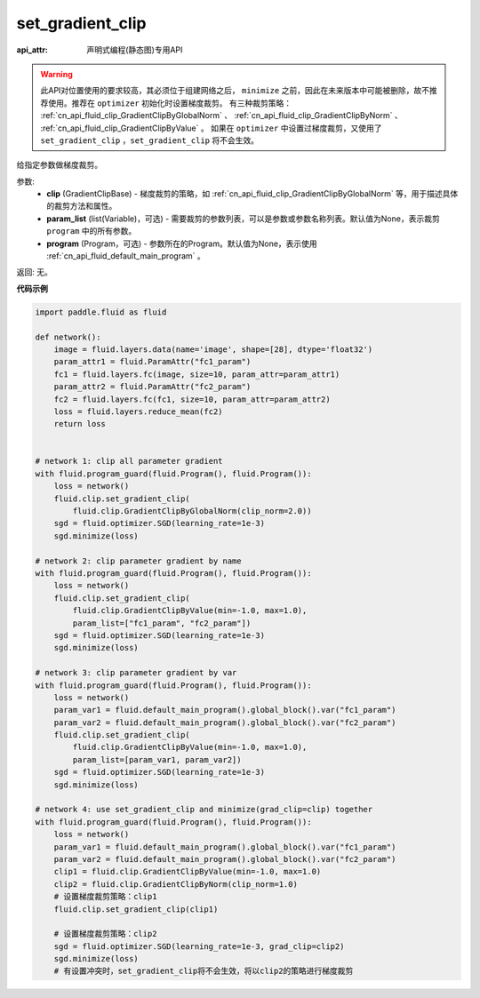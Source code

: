 .. _cn_api_fluid_clip_set_gradient_clip:

set_gradient_clip
-------------------------------

:api_attr: 声明式编程(静态图)专用API

.. py:function:: paddle.fluid.clip.set_gradient_clip(clip, param_list=None, program=None)

.. warning::
    此API对位置使用的要求较高，其必须位于组建网络之后， ``minimize`` 之前，因此在未来版本中可能被删除，故不推荐使用。推荐在 ``optimizer`` 初始化时设置梯度裁剪。
    有三种裁剪策略： :ref:`cn_api_fluid_clip_GradientClipByGlobalNorm` 、 :ref:`cn_api_fluid_clip_GradientClipByNorm` 、 :ref:`cn_api_fluid_clip_GradientClipByValue` 。
    如果在 ``optimizer`` 中设置过梯度裁剪，又使用了 ``set_gradient_clip`` ，``set_gradient_clip`` 将不会生效。

给指定参数做梯度裁剪。

参数:
    - **clip** (GradientClipBase) - 梯度裁剪的策略，如 :ref:`cn_api_fluid_clip_GradientClipByGlobalNorm` 等，用于描述具体的裁剪方法和属性。
    - **param_list** (list(Variable)，可选) - 需要裁剪的参数列表，可以是参数或参数名称列表。默认值为None，表示裁剪 ``program`` 中的所有参数。
    - **program** (Program，可选) - 参数所在的Program。默认值为None，表示使用 :ref:`cn_api_fluid_default_main_program` 。

返回: 无。

**代码示例**

.. code-block:: python

    import paddle.fluid as fluid

    def network():
        image = fluid.layers.data(name='image', shape=[28], dtype='float32')
        param_attr1 = fluid.ParamAttr("fc1_param")
        fc1 = fluid.layers.fc(image, size=10, param_attr=param_attr1)
        param_attr2 = fluid.ParamAttr("fc2_param")
        fc2 = fluid.layers.fc(fc1, size=10, param_attr=param_attr2)
        loss = fluid.layers.reduce_mean(fc2)
        return loss


    # network 1: clip all parameter gradient
    with fluid.program_guard(fluid.Program(), fluid.Program()):
        loss = network()
        fluid.clip.set_gradient_clip(
            fluid.clip.GradientClipByGlobalNorm(clip_norm=2.0))
        sgd = fluid.optimizer.SGD(learning_rate=1e-3)
        sgd.minimize(loss)

    # network 2: clip parameter gradient by name
    with fluid.program_guard(fluid.Program(), fluid.Program()):
        loss = network()
        fluid.clip.set_gradient_clip(
            fluid.clip.GradientClipByValue(min=-1.0, max=1.0),
            param_list=["fc1_param", "fc2_param"])
        sgd = fluid.optimizer.SGD(learning_rate=1e-3)
        sgd.minimize(loss)

    # network 3: clip parameter gradient by var
    with fluid.program_guard(fluid.Program(), fluid.Program()):
        loss = network()
        param_var1 = fluid.default_main_program().global_block().var("fc1_param")
        param_var2 = fluid.default_main_program().global_block().var("fc2_param")
        fluid.clip.set_gradient_clip(
            fluid.clip.GradientClipByValue(min=-1.0, max=1.0),
            param_list=[param_var1, param_var2])
        sgd = fluid.optimizer.SGD(learning_rate=1e-3)
        sgd.minimize(loss)

    # network 4: use set_gradient_clip and minimize(grad_clip=clip) together
    with fluid.program_guard(fluid.Program(), fluid.Program()):
        loss = network()
        param_var1 = fluid.default_main_program().global_block().var("fc1_param")
        param_var2 = fluid.default_main_program().global_block().var("fc2_param")
        clip1 = fluid.clip.GradientClipByValue(min=-1.0, max=1.0)
        clip2 = fluid.clip.GradientClipByNorm(clip_norm=1.0)
        # 设置梯度裁剪策略：clip1
        fluid.clip.set_gradient_clip(clip1)
        
        # 设置梯度裁剪策略：clip2
        sgd = fluid.optimizer.SGD(learning_rate=1e-3, grad_clip=clip2)
        sgd.minimize(loss)
        # 有设置冲突时，set_gradient_clip将不会生效，将以clip2的策略进行梯度裁剪
